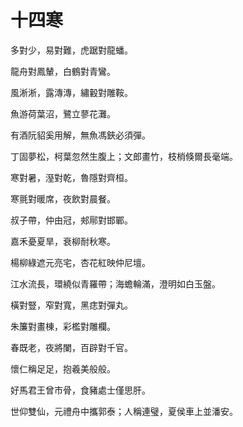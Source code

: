 #+STARTUP: content
#+STARTUP: indent

* 十四寒
多對少，易對難，虎踞對龍蟠。

龍舟對鳳輦，白鶴對青鸞。

風淅淅，露漙漙，繡轂對雕鞍。

魚游荷葉沼，鷺立蓼花灘。

有酒阮貂奚用解，無魚馮鋏必須彈。

丁固夢松，柯葉忽然生腹上；文郎畫竹，枝梢倏爾長毫端。

#

寒對暑，溼對乾，魯隱對齊桓。

寒氈對暖席，夜飲對晨餐。

叔子帶，仲由冠，郟鄏對邯鄲。

嘉禾憂夏旱，衰柳耐秋寒。

楊柳綠遮元亮宅，杏花紅映仲尼壇。

江水流長，環繞似青羅帶；海蟾輪滿，澄明如白玉盤。

#

橫對豎，窄對寬，黑痣對彈丸。

朱簾對畫棟，彩檻對雕欄。

春既老，夜將闌，百辟對千官。

懷仁稱足足，抱羲美般般。

好馬君王曾市骨，食豬處士僅思肝。

世仰雙仙，元禮舟中攜郭泰；人稱連璧，夏侯車上並潘安。
